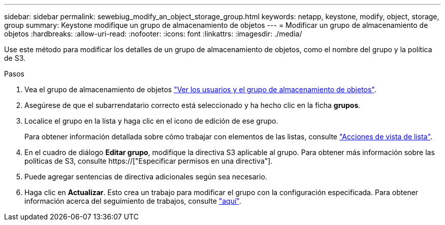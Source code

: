 ---
sidebar: sidebar 
permalink: sewebiug_modify_an_object_storage_group.html 
keywords: netapp, keystone, modify, object, storage, group 
summary: Keystone modifique un grupo de almacenamiento de objetos 
---
= Modificar un grupo de almacenamiento de objetos
:hardbreaks:
:allow-uri-read: 
:nofooter: 
:icons: font
:linkattrs: 
:imagesdir: ./media/


[role="lead"]
Use este método para modificar los detalles de un grupo de almacenamiento de objetos, como el nombre del grupo y la política de S3.

.Pasos
. Vea el grupo de almacenamiento de objetos link:sewebiug_view_the_object_storage_group_and_users.html["Ver los usuarios y el grupo de almacenamiento de objetos"].
. Asegúrese de que el subarrendatario correcto está seleccionado y ha hecho clic en la ficha *grupos*.
. Localice el grupo en la lista y haga clic en el icono de edición de ese grupo.
+
Para obtener información detallada sobre cómo trabajar con elementos de las listas, consulte link:sewebiug_netapp_service_engine_web_interface_overview.html#list-view-actions["Acciones de vista de lista"].

. En el cuadro de diálogo *Editar grupo*, modifique la directiva S3 aplicable al grupo. Para obtener más información sobre las políticas de S3, consulte https://["Especificar permisos en una directiva"].
. Puede agregar sentencias de directiva adicionales según sea necesario.
. Haga clic en *Actualizar*. Esto crea un trabajo para modificar el grupo con la configuración especificada. Para obtener información acerca del seguimiento de trabajos, consulte link:sewebiug_netapp_service_engine_web_interface_overview.html#jobs-and-job-status-indicator["aquí"].

